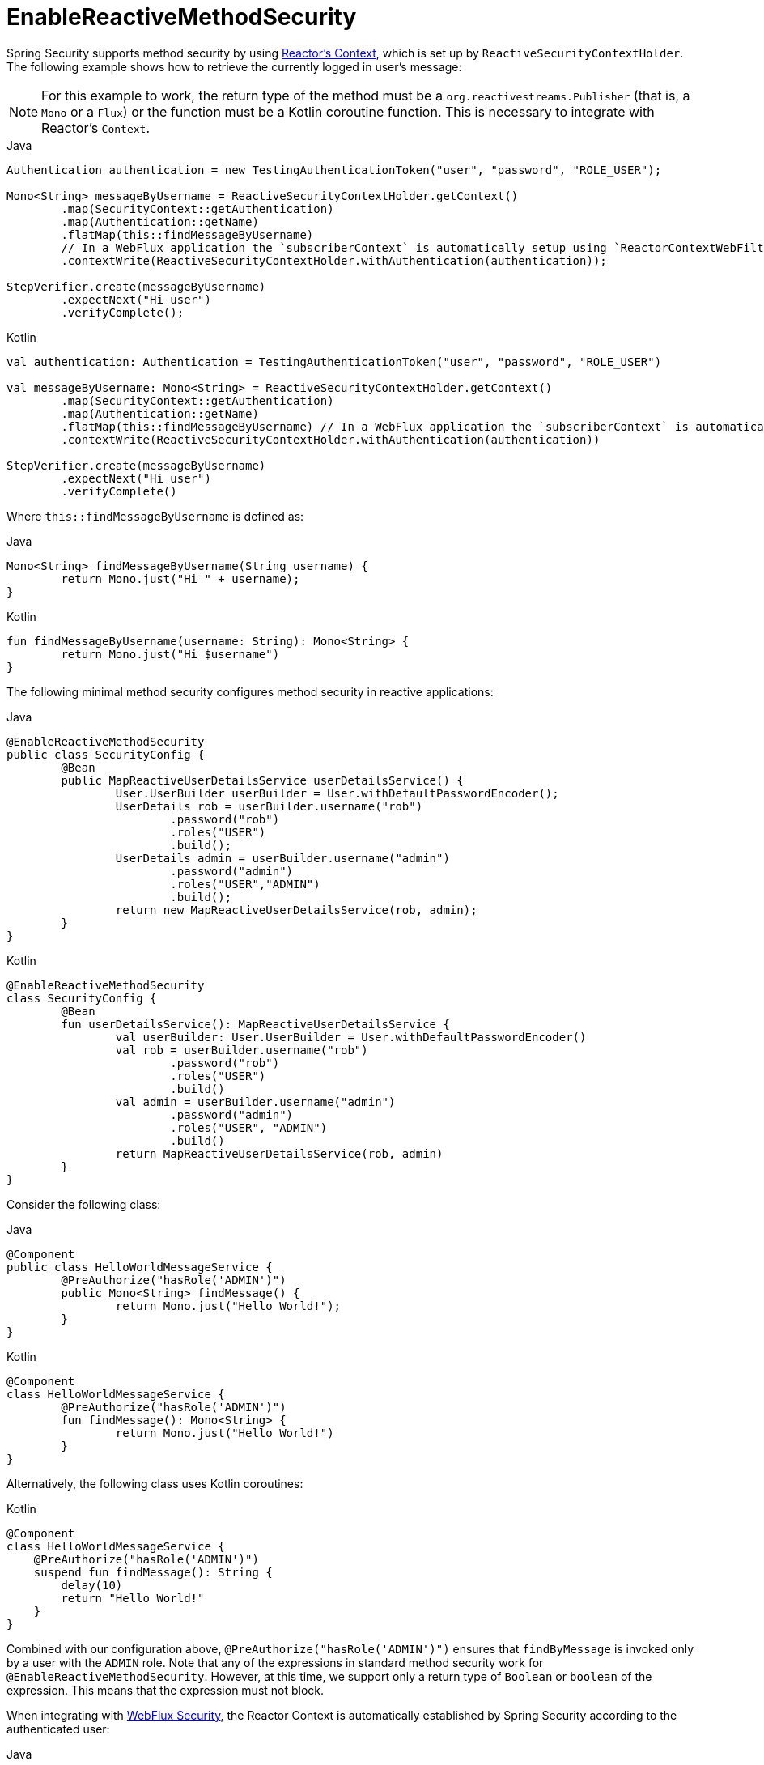 [[jc-erms]]
= EnableReactiveMethodSecurity

Spring Security supports method security by using https://projectreactor.io/docs/core/release/reference/#context[Reactor's Context], which is set up by `ReactiveSecurityContextHolder`.
The following example shows how to retrieve the currently logged in user's message:

[NOTE]
====
For this example to work, the return type of the method must be a `org.reactivestreams.Publisher` (that is, a `Mono` or a `Flux`) or the function must be a Kotlin coroutine function.
This is necessary to integrate with Reactor's `Context`.
====

====
.Java
[source,java,role="primary"]
----
Authentication authentication = new TestingAuthenticationToken("user", "password", "ROLE_USER");

Mono<String> messageByUsername = ReactiveSecurityContextHolder.getContext()
	.map(SecurityContext::getAuthentication)
	.map(Authentication::getName)
	.flatMap(this::findMessageByUsername)
	// In a WebFlux application the `subscriberContext` is automatically setup using `ReactorContextWebFilter`
	.contextWrite(ReactiveSecurityContextHolder.withAuthentication(authentication));

StepVerifier.create(messageByUsername)
	.expectNext("Hi user")
	.verifyComplete();
----

.Kotlin
[source,kotlin,role="secondary"]
----
val authentication: Authentication = TestingAuthenticationToken("user", "password", "ROLE_USER")

val messageByUsername: Mono<String> = ReactiveSecurityContextHolder.getContext()
	.map(SecurityContext::getAuthentication)
	.map(Authentication::getName)
	.flatMap(this::findMessageByUsername) // In a WebFlux application the `subscriberContext` is automatically setup using `ReactorContextWebFilter`
	.contextWrite(ReactiveSecurityContextHolder.withAuthentication(authentication))

StepVerifier.create(messageByUsername)
	.expectNext("Hi user")
	.verifyComplete()
----
====

Where `this::findMessageByUsername` is defined as:

====
.Java
[source,java,role="primary"]
----
Mono<String> findMessageByUsername(String username) {
	return Mono.just("Hi " + username);
}
----

.Kotlin
[source,kotlin,role="secondary"]
----
fun findMessageByUsername(username: String): Mono<String> {
	return Mono.just("Hi $username")
}
----
====

The following minimal method security configures method security in reactive applications:

====
.Java
[source,java,role="primary"]
----
@EnableReactiveMethodSecurity
public class SecurityConfig {
	@Bean
	public MapReactiveUserDetailsService userDetailsService() {
		User.UserBuilder userBuilder = User.withDefaultPasswordEncoder();
		UserDetails rob = userBuilder.username("rob")
			.password("rob")
			.roles("USER")
			.build();
		UserDetails admin = userBuilder.username("admin")
			.password("admin")
			.roles("USER","ADMIN")
			.build();
		return new MapReactiveUserDetailsService(rob, admin);
	}
}
----

.Kotlin
[source,kotlin,role="secondary"]
----
@EnableReactiveMethodSecurity
class SecurityConfig {
	@Bean
	fun userDetailsService(): MapReactiveUserDetailsService {
		val userBuilder: User.UserBuilder = User.withDefaultPasswordEncoder()
		val rob = userBuilder.username("rob")
			.password("rob")
			.roles("USER")
			.build()
		val admin = userBuilder.username("admin")
			.password("admin")
			.roles("USER", "ADMIN")
			.build()
		return MapReactiveUserDetailsService(rob, admin)
	}
}
----
====

Consider the following class:

====
.Java
[source,java,role="primary"]
----
@Component
public class HelloWorldMessageService {
	@PreAuthorize("hasRole('ADMIN')")
	public Mono<String> findMessage() {
		return Mono.just("Hello World!");
	}
}
----

.Kotlin
[source,kotlin,role="secondary"]
----
@Component
class HelloWorldMessageService {
	@PreAuthorize("hasRole('ADMIN')")
	fun findMessage(): Mono<String> {
		return Mono.just("Hello World!")
	}
}
----
====

Alternatively, the following class uses Kotlin coroutines:

====
.Kotlin
[source,kotlin,role="primary"]
----
@Component
class HelloWorldMessageService {
    @PreAuthorize("hasRole('ADMIN')")
    suspend fun findMessage(): String {
        delay(10)
        return "Hello World!"
    }
}
----
====


Combined with our configuration above, `@PreAuthorize("hasRole('ADMIN')")` ensures that `findByMessage` is invoked only by a user with the `ADMIN` role.
Note that any of the expressions in standard method security work for `@EnableReactiveMethodSecurity`.
However, at this time, we support only a return type of `Boolean` or `boolean` of the expression.
This means that the expression must not block.

When integrating with xref:reactive/configuration/webflux.adoc#jc-webflux[WebFlux Security], the Reactor Context is automatically established by Spring Security according to the authenticated user:

====
.Java
[source,java,role="primary"]
----
@EnableWebFluxSecurity
@EnableReactiveMethodSecurity
public class SecurityConfig {

	@Bean
	SecurityWebFilterChain springWebFilterChain(ServerHttpSecurity http) throws Exception {
		return http
			// Demonstrate that method security works
			// Best practice to use both for defense in depth
			.authorizeExchange(exchanges -> exchanges
				.anyExchange().permitAll()
			)
			.httpBasic(withDefaults())
			.build();
	}

	@Bean
	MapReactiveUserDetailsService userDetailsService() {
		User.UserBuilder userBuilder = User.withDefaultPasswordEncoder();
		UserDetails rob = userBuilder.username("rob")
			.password("rob")
			.roles("USER")
			.build();
		UserDetails admin = userBuilder.username("admin")
			.password("admin")
			.roles("USER","ADMIN")
			.build();
		return new MapReactiveUserDetailsService(rob, admin);
	}
}
----

.Kotlin
[source,kotlin,role="secondary"]
----
@EnableWebFluxSecurity
@EnableReactiveMethodSecurity
class SecurityConfig {
	@Bean
	open fun springWebFilterChain(http: ServerHttpSecurity): SecurityWebFilterChain {
		return http {
			authorizeExchange {
				authorize(anyExchange, permitAll)
			}
			httpBasic { }
		}
	}

	@Bean
	fun userDetailsService(): MapReactiveUserDetailsService {
		val userBuilder: User.UserBuilder = User.withDefaultPasswordEncoder()
		val rob = userBuilder.username("rob")
			.password("rob")
			.roles("USER")
			.build()
		val admin = userBuilder.username("admin")
			.password("admin")
			.roles("USER", "ADMIN")
			.build()
		return MapReactiveUserDetailsService(rob, admin)
	}
}
----
====

You can find a complete sample in {gh-samples-url}/reactive/webflux/java/method[hellowebflux-method].
